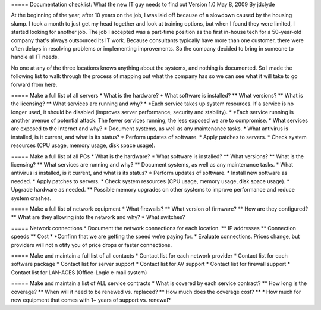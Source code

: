 ===== Documentation checklist: What the new IT guy needs to find out
Version 1.0
May 8, 2009
By jdclyde

At the beginning of the year, after 10 years on the job, I was laid off because of a slowdown caused by the housing slump. I took a month to just get my head together and look at training options, but when I found they were limited, I started looking for another job. The job I accepted was a part-time position as the first in-house tech for a 50-year-old company that's always outsourced its IT work. Because consultants typically have more than one customer, there were often delays in resolving problems or implementing improvements. So the company decided to bring in someone to handle all IT needs.

No one at any of the three locations knows anything about the systems, and nothing is documented. So I made the following list to walk through the process of mapping out what the company has so we can see what it will take to go forward from here.

===== Make a full list of all servers
* What is the hardware?
* What software is installed?
** What versions?
** What is the licensing?
** What services are running and why?
* *Each service takes up system resources. If a service is no longer used, it should be disabled (improves server performance, security and stability).
* *Each service running is another avenue of potential attack. The fewer services running, the less exposed we are to compromise.
* What services are exposed to the Internet and why?
* Document systems, as well as any maintenance tasks.
* What antivirus is installed, is it current, and what is its status?
* Perform updates of software.
* Apply patches to servers.
* Check system resources (CPU usage, memory usage, disk space usage).

===== Make a full list of all PCs
* What is the hardware?
* What software is installed?
** What versions?
** What is the licensing?
** What services are running and why?
** Document systems, as well as any maintenance tasks.
* What antivirus is installed, is it current, and what is its status?
* Perform updates of software.
* Install new software as needed.
* Apply patches to servers.
* Check system resources (CPU usage, memory usage, disk space usage).
* Upgrade hardware as needed.
** Possible memory upgrades on other systems to improve performance and reduce system crashes.

===== Make a full list of network equipment
* What firewalls?
** What version of firmware?
** How are they configured?
** What are they allowing into the network and why?
* What switches?

===== Network connections
* Document the network connections for each location.
** IP addresses
** Connection speeds
** Cost
* *Confirm that we are getting the speed we’re paying for.
* Evaluate connections. Prices change, but providers will not n otify you of price drops or faster connections.

===== Make and maintain a full list of all contacts
* Contact list for each network provider
* Contact list for each software package
* Contact list for server support
* Contact list for AV support
* Contact list for firewall support
* Contact list for LAN-ACES (Office-Logic e-mail system)

===== Make and maintain a list of ALL service contracts
* What is covered by each service contract?
** How long is the coverage?
** When will it need to be renewed vs. replaced?
** How much does the coverage cost?
** * How much for new equipment that comes with 1+ years of support vs. renewal?